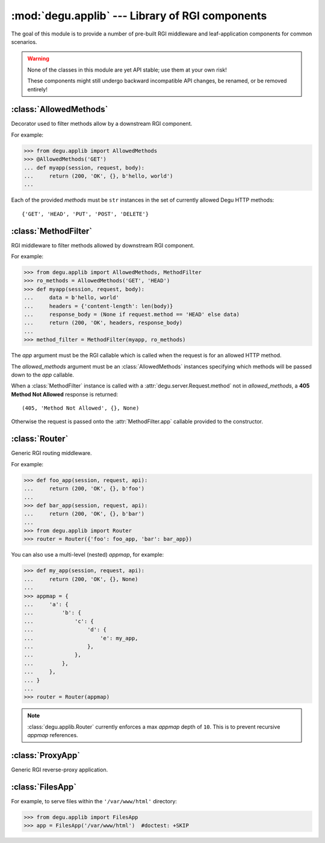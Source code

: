:mod:`degu.applib` --- Library of RGI components
================================================

.. module:: degu.applib
   :synopsis: Library of RGI applications and middleware

.. versionadded:: 0.16

The goal of this module is to provide a number of pre-built RGI middleware and
leaf-application components for common scenarios.

.. warning::
    None of the classes in this module are yet API stable; use them at your
    own risk!

    These components might still undergo backward incompatible API changes, be
    renamed, or be removed entirely!



:class:`AllowedMethods`
-----------------------

.. class:: AllowedMethods(*methods)

    Decorator used to filter methods allow by a downstream RGI component.

    For example:

    >>> from degu.applib import AllowedMethods
    >>> @AllowedMethods('GET')
    ... def myapp(session, request, body):
    ...     return (200, 'OK', {}, b'hello, world')
    ...

    Each of the provided *methods* must be ``str`` instances in the set of
    currently allowed Degu HTTP methods::

        {'GET', 'HEAD', 'PUT', 'POST', 'DELETE'}

    .. versionadded:: 0.17

    .. method:: __call__(app)

        Callable (decorator) that returns a :class:`MethodFilter`.



:class:`MethodFilter`
---------------------

.. class:: MethodFilter(app, allowed_methods)

    RGI middleware to filter methods allowed by downstream RGI component.

    For example:

    >>> from degu.applib import AllowedMethods, MethodFilter
    >>> ro_methods = AllowedMethods('GET', 'HEAD')
    >>> def myapp(session, request, body):
    ...     data = b'hello, world'
    ...     headers = {'content-length': len(body)}
    ...     response_body = (None if request.method == 'HEAD' else data)
    ...     return (200, 'OK', headers, response_body)
    ...
    >>> method_filter = MethodFilter(myapp, ro_methods)

    The *app* argument must be the RGI callable which is called when the request
    is for an allowed HTTP method.

    The *allowed_methods* argument must be an :class:`AllowedMethods` instances
    specifying which methods will be passed down to the *app* callable.

    When a :class:`MethodFilter` instance is called with a
    :attr:`degu.server.Request.method` not in *allowed_methods*, a
    **405 Method Not Allowed** response is returned::

        (405, 'Method Not Allowed', {}, None)

    Otherwise the request is passed onto the :attr:`MethodFilter.app` callable
    provided to the constructor.

    .. versionadded:: 0.17

    .. attribute:: app

        The RGI callable passed to the constructor.

    .. attribute:: allowed_methods

        The :class:`AllowedMethods` instance passed to the constructor.

    .. method:: __call__(session, request, api)

        RGI callable.

        This method returns a ``(status,reason,headers,body)`` 4-tuple.



:class:`Router`
---------------

.. class:: Router(appmap)

    Generic RGI routing middleware.

    For example:

    >>> def foo_app(session, request, api):
    ...     return (200, 'OK', {}, b'foo')
    ... 
    >>> def bar_app(session, request, api):
    ...     return (200, 'OK', {}, b'bar')
    ...
    >>> from degu.applib import Router
    >>> router = Router({'foo': foo_app, 'bar': bar_app})

    You can also use a multi-level (nested) *appmap*, for example:

    >>> def my_app(session, request, api):
    ...     return (200, 'OK', {}, None)
    ... 
    >>> appmap = {
    ...     'a': {
    ...         'b': {
    ...             'c': {
    ...                 'd': {
    ...                     'e': my_app,
    ...                 },
    ...             },
    ...         },
    ...     },
    ... }
    ...
    >>> router = Router(appmap)

    .. note::
        :class:`degu.applib.Router` currently enforces a max *appmap* depth of
        ``10``.  This is to prevent recursive *appmap* references.

    .. versionchanged:: 0.17

        This class was renamed from ``RouterApp`` to :class:`Router`, plus the
        *appmap* can now be multi-level.

    .. attribute:: appmap

        The *appmap* argument passed to the constructor.

    .. method:: __call__(session, request, api)

        RGI callable.

        This method returns a ``(status,reason,headers,body)`` 4-tuple.



:class:`ProxyApp`
-----------------

.. class:: ProxyApp(client, key='conn')

    Generic RGI reverse-proxy application.

    .. attribute:: client

        The *client* argument passed to the constructor.

    .. attribute:: key

        The *key* argument passed to the constructor.

    .. method:: __call__(session, request, api)

        RGI callable.

        This method returns a ``(status,reason,headers,body)`` 4-tuple.



:class:`FilesApp`
-----------------

.. class:: FilesApp(dir_name)
    Minimal file serving application.

    For example, to serve files within the ``'/var/www/html'`` directory:

    >>> from degu.applib import FilesApp
    >>> app = FilesApp('/var/www/html')  #doctest: +SKIP

    .. versionadded:: 0.19

    .. attribute:: dir_name
        The *dir_name* argument passed to the constructor 

    .. method:: __call__(session, request, api)
        RGI callable.

        This method returns a ``(status,reason,headers,body)`` 4-tuple.


